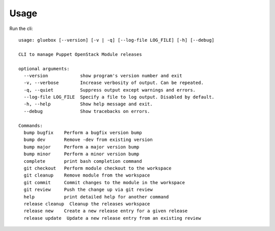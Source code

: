 ========
Usage
========

Run the cli::

    usage: gluebox [--version] [-v | -q] [--log-file LOG_FILE] [-h] [--debug]

    CLI to manage Puppet OpenStack Module releases

    optional arguments:
      --version            show program's version number and exit
      -v, --verbose        Increase verbosity of output. Can be repeated.
      -q, --quiet          Suppress output except warnings and errors.
      --log-file LOG_FILE  Specify a file to log output. Disabled by default.
      -h, --help           Show help message and exit.
      --debug              Show tracebacks on errors.

    Commands:
      bump bugfix    Perform a bugfix version bump
      bump dev       Remove -dev from existing version
      bump major     Perform a major version bump
      bump minor     Perform a minor version bump
      complete       print bash completion command
      git checkout   Perform module checkout to the workspace
      git cleanup    Remove module from the workspace
      git commit     Commit changes to the module in the workspace
      git review     Push the change up via git review
      help           print detailed help for another command
      release cleanup  Cleanup the releases workspace
      release new    Create a new release entry for a given release
      release update  Update a new release entry from an existing review

